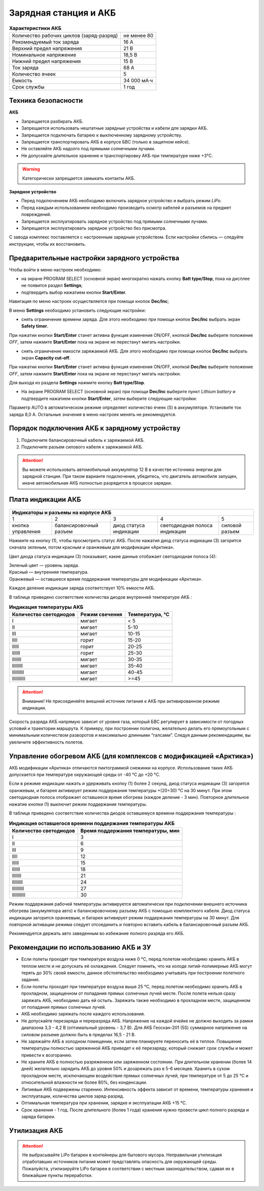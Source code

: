 Зарядная станция и АКБ
=========================

.. csv-table:: **Характеристики АКБ**
   
   "Количество рабочих циклов (заряд-разряд)", "не менее 80"
   "Рекомендуемый ток заряда", "16 А"
   "Верхний предел напряжения", "21 В"
   "Номинальное напряжение", "18,5 В"
   "Нижний предел напряжения", "15 В"
   "Ток заряда", "68 А"
   "Количество ячеек", "5"
   "Емкость", "34 000 мА·ч"
   "Срок службы", "1 год"


Техника безопасности
----------------------

**АКБ**

* Запрещается разбирать АКБ.
* Запрещается использовать нештатные зарядные устройства и кабели для зарядки АКБ.
* Запрещается подключать батарею к выключенному зарядному устройству.
* Запрещается транспортировать АКБ в корпусе БВС (только в защитном кейсе).
* Не оставляйте АКБ надолго под прямыми солнечными лучами.
* Не допускайте длительное хранение и транспортировку АКБ при температуре ниже +3°С.

.. warning:: Категорически запрещается замыкать контакты АКБ.


**Зарядное устройство**

* Перед подключением АКБ необходимо включить зарядное устройство и выбрать режим *LiPo*.

* Перед каждым использованием необходимо производить осмотр кабелей и разъемов на предмет повреждений.

* Запрещается эксплуатировать зарядное устройство под прямыми солнечными лучами.

* Запрещается эксплуатировать зарядное устройство без присмотра.

С завода комплекс поставляется с настроенным зарядным устройством. Если настройки сбились — следуйте инструкции, чтобы их восстановить.


Предварительные настройки зарядного устройства
-------------------------------------------------

Чтобы войти в меню настроек необходимо:

* на экране PROGRAM SELECT (основной экран) многократно нажать кнопку **Batt type/Stop**, пока на дисплее не появится раздел **Settings**;

* подтвердить выбор нажатием кнопки **Start/Enter**.

Навигация по меню настроек осуществляется при помощи кнопок **Dec/Inc**;

В меню **Settings** необходимо установить следующие настройки:

* снять ограничение времени заряда. Для этого необходимо при помощи кнопок **Dec/Inc** выбрать экран **Safety timer**.

При нажатии кнопки **Start/Enter** станет активна функция изменения ON/OFF, кнопкой **Dec/Inc** выберите положение *OFF*, затем нажмите **Start/Enter** пока на экране не перестанут мигать настройки.

* снять ограничение емкости заряжаемой АКБ. Для этого необходимо при помощи кнопок **Dec/Inc** выбрать экран **Capacity cut-off**. 

При нажатии кнопки **Start/Enter** станет активна функция изменения ON/OFF, кнопкой **Dec/Inc** выберите положение *OFF*, затем нажмите **Start/Enter** пока на экране не перестанут мигать настройки.

Для выхода из раздела **Settings** нажмите кнопку **Batt type/Stop**.

* На экране PROGRAM SELECT (основной экран) при помощи **Dec/Inc** выберите пункт *Lithium battery* и подтвердите нажатием кнопки **Start/Enter**, затем выберите следующие настройки:

Параметр AUTO в автоматическом режиме определяет количество ячеек (S) в аккумуляторе. Установите ток заряда 8,0 A. Остальные значения в меню настроек менять не рекомендуется.



Порядок подключения АКБ к зарядному устройству
--------------------------------------------------

1) Подключите балансировочный кабель к заряжаемой АКБ.
2) Подключите разъем силового кабеля к заряжаемой АКБ.

.. Attention:: 
 Вы можете использовать автомобильный аккумулятор 12 В в качестве источника энергии для зарядной станции. При таком варианте подключения, убедитесь, что двигатель автомобиля запущен, иначе автомобильная АКБ полностью разрядится в процессе зарядки.

Плата индикации АКБ
----------------------

.. figure:: _static/_images/akb-ind.png
   :align: center
   :width: 600


+--------------------------------------------------------------------------------------------------------------------------+
|                                                Индикаторы и разъемы на корпусе АКБ                                       |
+====================+========================+=========================+===============================+==================+
|          1         |           2            |             3           |                  4            |          5       |
+--------------------+------------------------+-------------------------+-------------------------------+------------------+
| кнопка управления  | балансировочный разъем | диод статуса индикации  | светодиодная полоса индикации |  силовой разъем  |
+--------------------+------------------------+-------------------------+-------------------------------+------------------+




Нажмите на кнопку (1), чтобы просмотреть статус АКБ. После нажатия диод статуса индикации (3) загорится сначала зеленым, потом красным и оранжевым для модификации «Арктика».

Цвет диода статуса индикации (3) показывает, какие данные отобажает светодиодная полоса (4):

.. |green| image:: _static/_images/green.png
    :width: 10

.. |red| image:: _static/_images/red.png
    :width: 10

.. |orange| image:: _static/_images/orange.png
    :width: 10

| |green| Зеленый цвет — уровень заряда.
| |red| Красный — внутренняя температура.
| |orange| Оранжевый — оставшееся время поддержания температуры для модификации «Арктика».

Каждое деление индикации заряда |green| соответствует 10% емкости АКБ.

В таблице приведено соответствие количества диодов внутренней температуре АКБ |red|:

.. csv-table:: **Индикация температуры АКБ**
   :header: "Количество светодиодов", "Режим свечения", "Температура, °С"
   

   "I", "мигает", "< 5"
   "II", "мигает", "5-10"
   "III", "мигает", "10-15"
   "IIII", "горит", "15-20"
   "IIIII", "горит", "20-25"
   "IIIIII", "горит", "25-30"
   "IIIIIII", "мигает", "30-35"
   "IIIIIIII", "мигает", "35-40"
   "IIIIIIIII", "мигает", "40-45"
   "IIIIIIIIII", "мигает", ">=45"

.. Attention:: 
 Внимание! Не присоединяйте внешний источник питания к АКБ при активированном режиме индикации.


Скорость разряда АКБ напрямую зависит от уровня газа, который БВС регулирует в зависимости от погодных условий и траектории маршрута. К примеру, при построении полигона, желательно делать его прямоугольным с минимальным количеством разворотов и максимально длинными “галсами”. Следуя данным рекомендациям, вы увеличите эффективность полетов.


Управление обогревом АКБ (для комплексов с модификацией «Арктика»)
------------------------------------------------------------------------


АКБ модификации «Арктика» отличаются пиктограммой снежинки на корпусе. Использование таких АКБ допускается при температуре окружающей среды от -40 °C до +20 °C.

Если в режиме индикации нажать и удерживать кнопку (1) более 2 секунд, диод статуса индикации (3) загорится |orange| оранжевым, и батарея активирует режим поддержания температуры +(20÷30) °С на 30 минут. При этом светодиодная полоса отображает оставшееся время обогрева (каждое деление - 3 мин). Повторное длительное нажатие кнопки (1) выключит режим поддержания температуры.

В таблице приведено соответствие количества диодов оставшемуся времени поддержания температуры |orange|:

.. csv-table:: **Индикация оставшегося времени поддержания температуры АКБ**
   :header: "Количество светодиодов", "Время поддержания температуры, мин"
   

   "I", "3"
   "II", "6"
   "III", "9"
   "IIII", "12"
   "IIIII", "15"
   "IIIIII", "18"
   "IIIIIII", "21"
   "IIIIIIII", "24"
   "IIIIIIIII", "27"
   "IIIIIIIIII", "30"


Режим поддержания рабочей температуры активируется автоматически при подключении внешнего источника обогрева (аккумулятора авто) к балансировочному разъему АКБ с помощью комплектного кабеля. Диод статуса индикации загорится |orange| оранжевым, и батарея активирует режим поддержания температуры на 30 минут. Для повторной активации режима следует отсоединить и повторно вставить кабель в балансировочный разъем АКБ. 

| Рекомендуется держать авто заведенным во избежание полного разряда его АКБ.



Рекомендации по использованию АКБ и ЗУ
----------------------------------------

* Если полеты проходят при температуре воздуха ниже 0 °C, перед полетом необходимо хранить АКБ в теплом месте и не допускать её охлаждения. Следует помнить, что на холоде литий-полимерные АКБ могут терять до 30% своей емкости, данное обстоятельство необходимо учитывать при построении полетного задания.

* Если полеты проходят при температуре воздуха выше 25 °C, перед полетом необходимо хранить АКБ в прохладном, защищенном от попадания прямых солнечных лучей месте. После полета нельзя сразу заряжать АКБ, необходимо дать ей остыть. Заряжать также необходимо в прохладном месте, защищенном от попадания прямых солнечных лучей. 

* АКБ необходимо заряжать после каждого использования.
* Не допускайте перезаряда и переразряда АКБ. Напряжение на каждой ячейке не должно выходить за рамки диапазона 3,3 - 4,2 В (оптимальный уровень - 3,7 В). Для АКБ Геоскан-201 (5S) суммарное напряжение на силовом разъеме должно быть в пределах 16,5 - 21 В.
* Не заряжайте АКБ в холодном помещении, если затем планируете переносить её в теплое. Повышение температуры полностью заряженной АКБ приведет к её перезаряду, который снижает срок службы и может привести к возгоранию. 
* Не храните АКБ в полностью разряженном или заряженном состоянии. При длительном хранении (более 14 дней) желательно зарядить АКБ до уровня 50% и дозаряжать раз в 5-6 месяцев. Хранить в сухом прохладном месте, исключающем воздействие прямых солнечных лучей, при температуре от 5 до 25 °С и относительной влажности не более 80%, без конденсации.
* Литиевые АКБ подвержены старению. Интенсивность эффекта зависит от времени, температуры хранения и эксплуатации, количества циклов заряд-разряд. 
* Оптимальная температура при хранении, зарядке и эксплуатации АКБ +15 °С.
* Срок хранения - 1 год. После длительного (более 1 года) хранения нужно провести цикл полного разряда и заряда батареи.

Утилизация АКБ
----------------

.. attention:: Не выбрасывайте LiPo батареи в контейнеры для бытового мусора. Неправильная утилизация отработавших источников питания может представлять опасность для окружающей среды. Пожалуйста, утилизируйте LiPo батареи в соответствии с местным законодательством, сдавая их в ближайшие пункты переработки.



